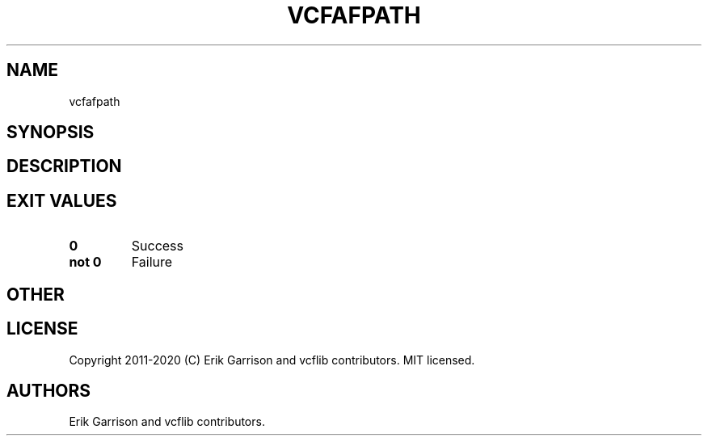 .\" Automatically generated by Pandoc 2.7.3
.\"
.TH "VCFAFPATH" "1" "" "vcfafpath (vcflib)" "vcfafpath (VCF unknown)"
.hy
.SH NAME
.PP
vcfafpath
.SH SYNOPSIS
.SH DESCRIPTION
.SH EXIT VALUES
.TP
.B \f[B]0\f[R]
Success
.TP
.B \f[B]not 0\f[R]
Failure
.SH OTHER
.SH LICENSE
.PP
Copyright 2011-2020 (C) Erik Garrison and vcflib contributors.
MIT licensed.
.SH AUTHORS
Erik Garrison and vcflib contributors.
